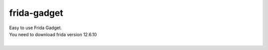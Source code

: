 frida-gadget
============================================================
| Easy to use Frida Gadget. 
| You need to download frida version 12.6.10
| 
.. raw:: html

    <img src=https://github.com/ksg97031/frida-gadget/blob/master/carbon.png?raw=true width="512px">

